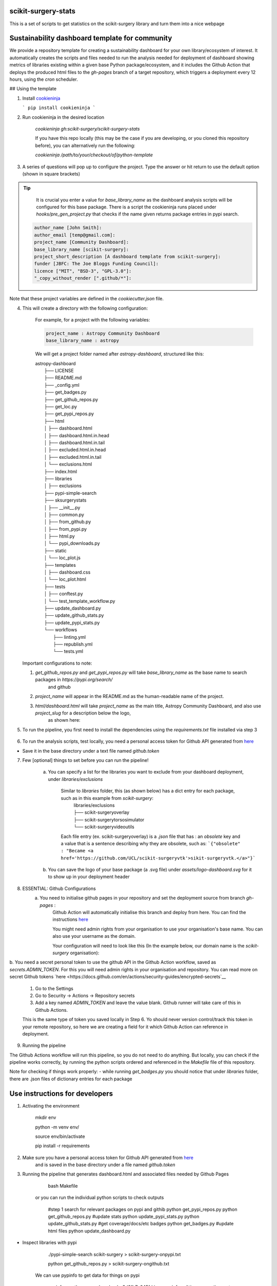 scikit-surgery-stats
====================

.. image:: https://img.shields.io/twitter/url?style=social&url=http%3A%2F%2Fscikit-surgery.org
   :target: https://twitter.com/intent/tweet?screen_name=scikit_surgery&ref_src=twsrc%5Etfw
   :alt: Get in touch via twitter

.. image:: https://img.shields.io/twitter/follow/scikit_surgery?style=social
   :target: https://twitter.com/scikit_surgery?ref_src=twsrc%5Etfw
   :alt: Follow scikit_surgery on twitter

This is a set of scripts to get statistics on the scikit-surgery library
and turn them into a nice webpage

.. image:: https://github.com/scikit-surgery/scikit-surgery-stats/raw/master/assets/screenshot.png
    :width: 400px
    :target: http://scikit-surgery.github.io/scikit-surgery-stats/
    :alt: Link to the dashboard



Sustainability dashboard template for community
================================================

We provide a repository template for creating a sustainability dashboard for your own library/ecosystem of interest.
It automatically creates the scripts and files needed to run the analysis needed for deployment of dashboard showing metrics of libraries existing within a given base Python package/ecosystem, and
it includes the Github Action that deploys the produced html files to the `gh-pages` branch of a target repository, which triggers a deployment every 12 hours, using the `cron` scheduler.

## Using the template

1. Install `cookieninja <https://libraries.io/pypi/cookieninja>`__

   ```
   pip install cookieninja
   ```
2. Run cookieninja in the desired location

    `cookieninja gh:scikit-surgery/scikit-surgery-stats`

    If you have this repo locally (this may be the case if you are developing, or you cloned this repository before), you can alternatively run the following:

    `cookieninja /path/to/your/checkout/of/python-template`

3. A series of questions will pop up to configure the project. Type the answer or hit return to use the default option (shown in square brackets)

..  tip::
        It is crucial you enter a value for `base_library_name` as the dashboard analysis scripts will be configured for this base package. There is a
        script the cookieninja runs placed under `hooks/pre_gen_project.py` that checks if the name given returns package entries in pypi search.

    .. code-block::

            author_name [John Smith]:
            author_email [temp@gmail.com]:
            project_name [Community Dashboard]:
            base_library_name [scikit-surgery]:
            project_short_description [A dashboard template from scikit-surgery]:
            funder [JBFC: The Joe Bloggs Funding Council]:
            licence ["MIT", "BSD-3", "GPL-3.0"]:
            "_copy_without_render [".github/*"]:

Note that these project variables are defined in the `cookiecutter.json` file.

4. This will create a directory with the following configuration:

    For example, for a project with the following variables:

    .. code-block::

        project_name : Astropy Community Dashboard
        base_library_name : astropy

    We will get a project folder named after `astropy-dashboard`, structured like this:


    |  astropy-dashboard
    |    ├── LICENSE
    |    ├── README.md
    |    ├── _config.yml
    |    ├── get_badges.py
    |    ├── get_github_repos.py
    |    ├── get_loc.py
    |    ├── get_pypi_repos.py
    |    ├── html
    |    │   ├── dashboard.html
    |    │   ├── dashboard.html.in.head
    |    │   ├── dashboard.html.in.tail
    |    │   ├── excluded.html.in.head
    |    │   ├── excluded.html.in.tail
    |    │   └── exclusions.html
    |    ├── index.html
    |    ├── libraries
    |    │   ├── exclusions
    |    ├── pypi-simple-search
    |    ├── sksurgerystats
    |    │   ├── __init__.py
    |    │   ├── common.py
    |    │   ├── from_github.py
    |    │   ├── from_pypi.py
    |    │   ├── html.py
    |    │   └── pypi_downloads.py
    |    ├── static
    |    │   └── loc_plot.js
    |    ├── templates
    |    │   ├── dashboard.css
    |    │   └── loc_plot.html
    |    ├── tests
    |    │   ├── conftest.py
    |    │   └── test_template_workflow.py
    |    ├── update_dashboard.py
    |    ├── update_github_stats.py
    |    ├── update_pypi_stats.py
    |    └── workflows
    |        ├── linting.yml
    |        ├── republish.yml
    |        └── tests.yml


   Important configurations to note:

   1.  `get_github_repos.py` and `get_pypi_repos.py` will take `base_library_name` as the base name to search packages in `https://pypi.org/search/`
        and github

   2.   `project_name` will appear in the README.md as the human-readable name of the project.

   3.   `html/dashboard.html` will take `project_name` as the main title, Astropy Community Dashboard, and also use `project_slug` for a description below the logo,
         as shown here:

.. image:: assets/header_cookieninja_template.png
   :width: 400
   :alt: Dashboard header for the given example

5. To run the pipeline, you first need to install the dependencies using the `requirements.txt` file installed via step 3

    .. code-block::
        mkdir env
        python -m venv env/
        source env/bin/activate
        pip install -r requirements.txt

6. To run the analysis scripts, test locally, you need a personal access token for Github API generated from `here <https://github.com/settings/personal-access-tokens/new>`__

+ Save it in the base directory under a text file named `github.token`

7. Few [optional] things to set before you can run the pipeline!

    a. You can specify a list for the libraries you want to exclude from your dashboard deployment, under `libraries/exclusions`

        Similar to `libraries` folder, this (as shown below) has a dict entry for each package, such as in this example from `scikit-surgery`:
            | libraries/exclusions
            | ├── scikit-surgeryoverlay
            | ├── scikit-surgerytorsosimulator
            | └── scikit-surgeryvideoutils

        Each file entry (ex. scikit-surgeryoverlay) is a `.json` file that has :
        an `obsolete` key and a value that is a sentence describing why they are obsolete, such as:
        ```{"obsolete" : "Became <a href='https://github.com/UCL/scikit-surgeryvtk'>sikit-surgeryvtk.</a>"}```

    b. You can save the logo of your base package (a .svg file) under `assets/logo-dashboard.svg` for it to show up in your deployment header

8. ESSENTIAL: Github Configurations
    a. You need to initialise github pages in your repository and set the deployment source from branch `gh-pages` :
        Github Action will automatically initialise this branch and deploy from
        here. You can find the instructions
        `here <https://docs.github.com/en/pages/getting-started-with-github-pages/configuring-a-publishing-source-for-your-github-pages-site>`__

        You might need admin rights from your organisation to use your organisation's base name. You can also use your username as the domain.

        Your configuration will need to look like this (In the example below, our domain name is the `scikit-surgery` organisation):

.. image:: assets/github_pages_configuration.png
   :width: 500
   :alt: Configuration

b. You need a secret personal token to use the github API in the Github Action workflow, saved as `secrets.ADMIN_TOKEN`. For this you
will need admin rights in your organisation and repository. You can read more on secret Github tokens `here <https://docs.github.com/en/actions/security-guides/encrypted-secrets`__

    1. Go to the Settings
    2. Go to Security -> Actions -> Repository secrets
    3. Add a key named `ADMIN_TOKEN` and leave the value blank. Github runner will take care of this in Github Actions.

    This is the same type of token you saved locally in Step 6. Yo should never
    version control/track this token in your remote repository,  so here we are creating
    a field for it which Github Action can reference in deployment.

9. Running the pipeline

The Github Actions workflow will run this pipeline, so you do not need to do anything. But locally, you can check if the pipeline works correctly,
by running the python scripts ordered and referenced in the `Makefile` file of this repository.

Note for checking if things work properly:
- while running `get_badges.py` you should notice that under `libraries` folder, there are .json files of dictionary entries for each package


Use instructions for developers
=================================

1. Activating the environment

        mkdir env

        python -m venv env/

        source env/bin/activate

        pip install -r requirements

2. Make sure you have a personal access token for Github API generated from `here <https://github.com/settings/personal-access-tokens/new>`_
    and is saved in the base directory under a file named `github.token`

3. Running the pipeline that generates dashboard.html and associated files needed by Github Pages

        bash Makefile

    or you can run the individual python scripts to check outputs

        #step 1 search for relevant packages on pypi and githib
        python get_pypi_repos.py
        python get_github_repos.py
        #update stats
        python update_pypi_stats.py
        python update_github_stats.py
        #get coverage/docs/etc badges
        python get_badges.py
        #update html files
        python update_dashboard.py


*  Inspect libraries with pypi

        ./pypi-simple-search scikit-surgery > scikit-surgery-onpypi.txt

        python get_github_repos.py > scikit-surgery-ongithub.txt

    We can use pypinfo to get data for things on pypi


        pypinfo --auth snappy-downloads-3d3fb7e245fd.json
        pypinfo scikit-surgeryvtk country
